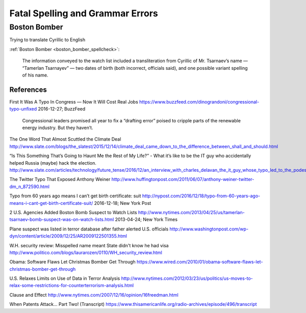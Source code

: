 
*********************************
Fatal Spelling and Grammar Errors
*********************************



Boston Bomber
+++++++++++++

Trying to translate Cyrillic to English

:ref:`Boston Bomber <boston_bomber_spellcheck>`:


    The information conveyed to the watch list included a transliteration from Cyrillic of Mr. Tsarnaev’s name — “Tamerlan Tsarnayev” — two dates of birth (both incorrect, officials said), and one possible variant spelling of his name.







References
==========





.. _buzzfeed_typo_congress:

First It Was A Typo In Congress — Now It Will Cost Real Jobs
https://www.buzzfeed.com/dinograndoni/congressional-typo-unfixed
2016-12-27; BuzzFeed

    Congressional leaders promised all year to fix a “drafting error” poised to cripple parts of the renewable energy industry. But they haven’t.


.. _climate_deal_shall:

The One Word That Almost Scuttled the Climate Deal
http://www.slate.com/blogs/the_slatest/2015/12/14/climate_deal_came_down_to_the_difference_between_shall_and_should.html

.. _charles_delevan_slate:

“Is This Something That’s Going to Haunt Me the Rest of My Life?” - What it’s like to be the IT guy who accidentally helped Russia (maybe) hack the election.
http://www.slate.com/articles/technology/future_tense/2016/12/an_interview_with_charles_delavan_the_it_guy_whose_typo_led_to_the_podesta.html

.. _anthony_weiner_d:

The Twitter Typo That Exposed Anthony Weiner
http://www.huffingtonpost.com/2011/06/07/anthony-weiner-twitter-dm_n_872590.html

.. _nypost_typo_birth_cert:

Typo from 60 years ago means I can’t get birth certificate: suit
http://nypost.com/2016/12/18/typo-from-60-years-ago-means-i-cant-get-birth-certificate-suit/
2016-12-18; New York Post

.. _boston_bomber_spellcheck:

2 U.S. Agencies Added Boston Bomb Suspect to Watch Lists
http://www.nytimes.com/2013/04/25/us/tamerlan-tsarnaev-bomb-suspect-was-on-watch-lists.html
2013-04-24; New York Times

.. _underwear_bomber_father_alert:

Plane suspect was listed in terror database after father alerted U.S. officials
http://www.washingtonpost.com/wp-dyn/content/article/2009/12/25/AR2009122501355.html

.. _underwear_bomber_wh_review:

W.H. security review: Misspelled name meant State didn't know he had visa
http://www.politico.com/blogs/laurarozen/0110/WH_security_review.html

.. _underwear_bomber_software_flaws:

Obama: Software Flaws Let Christmas Bomber Get Through
https://www.wired.com/2010/01/obama-software-flaws-let-christmas-bomber-get-through

.. _underwear_bomber_new_guidelines:

U.S. Relaxes Limits on Use of Data in Terror Analysis
http://www.nytimes.com/2012/03/23/us/politics/us-moves-to-relax-some-restrictions-for-counterterrorism-analysis.html

.. _2nd_amendment_clause_and_effect:

Clause and Effect
http://www.nytimes.com/2007/12/16/opinion/16freedman.html


.. _tal_patents_attack:

When Patents Attack... Part Two! (Transcript)
https://www.thisamericanlife.org/radio-archives/episode/496/transcript
